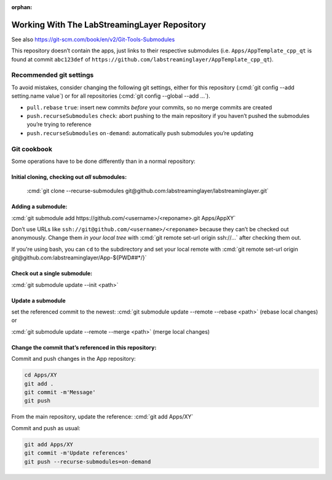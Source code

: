 :orphan:

.. role:: cmd(code)
   :language: bash

Working With The LabStreamingLayer Repository
=============================================

See also https://git-scm.com/book/en/v2/Git-Tools-Submodules

This repository doesn’t contain the apps, just links to their respective
submodules (i.e. ``Apps/AppTemplate_cpp_qt`` is found at commit ``abc123def`` of
``https://github.com/labstreaminglayer/AppTemplate_cpp_qt``).

Recommended git settings
------------------------

To avoid mistakes, consider changing the following git settings, either
for this repository (:cmd:`git config --add setting.name value`) or for all
repositories (:cmd:`git config --global --add ...`).

-  ``pull.rebase`` ``true``: insert new commits *before* your commits,
   so no merge commits are created
-  ``push.recurseSubmodules`` ``check``: abort pushing to the main
   repository if you haven’t pushed the submodules you’re trying to
   reference
-  ``push.recurseSubmodules`` ``on-demand``: automatically push
   submodules you’re updating

Git cookbook
------------

Some operations have to be done differently than in a normal repository:

Initial cloning, checking out *all* submodules:
~~~~~~~~~~~~~~~~~~~~~~~~~~~~~~~~~~~~~~~~~~~~~~~

  :cmd:`git clone --recurse-submodules git@github.com:labstreaminglayer/labstreaminglayer.git`

Adding a submodule:
~~~~~~~~~~~~~~~~~~~

:cmd:`git submodule add https://github.com/<username>/<reponame>.git Apps/AppXY`

Don’t use URLs like ``ssh://git@github.com/<username>/<reponame>``
because they can’t be checked out anonymously.
Change them *in your local tree* with
:cmd:`git remote set-url origin ssh://...` after
checking them out.

If you're using bash, you can ``cd`` to the subdirectory and set your local
remote with
:cmd:`git remote set-url origin git@github.com:labstreaminglayer/App-${PWD##*/}`

Check out a single submodule: 
~~~~~~~~~~~~~~~~~~~~~~~~~~~~~

:cmd:`git submodule update --init <path>`

Update a submodule
~~~~~~~~~~~~~~~~~~

set the referenced commit to the newest:
:cmd:`git submodule update --remote --rebase <path>` (rebase local changes) or

:cmd:`git submodule update --remote --merge <path>` (merge local changes)

Change the commit that’s referenced in this repository:
~~~~~~~~~~~~~~~~~~~~~~~~~~~~~~~~~~~~~~~~~~~~~~~~~~~~~~~

Commit and push changes in the App repository:  

.. code:: bash

   cd Apps/XY
   git add .
   git commit -m'Message'
   git push


From the main repository, update the reference:
:cmd:`git add Apps/XY`

Commit and push as usual:

.. code:: bash

   git add Apps/XY
   git commit -m'Update references'
   git push --recurse-submodules=on-demand
